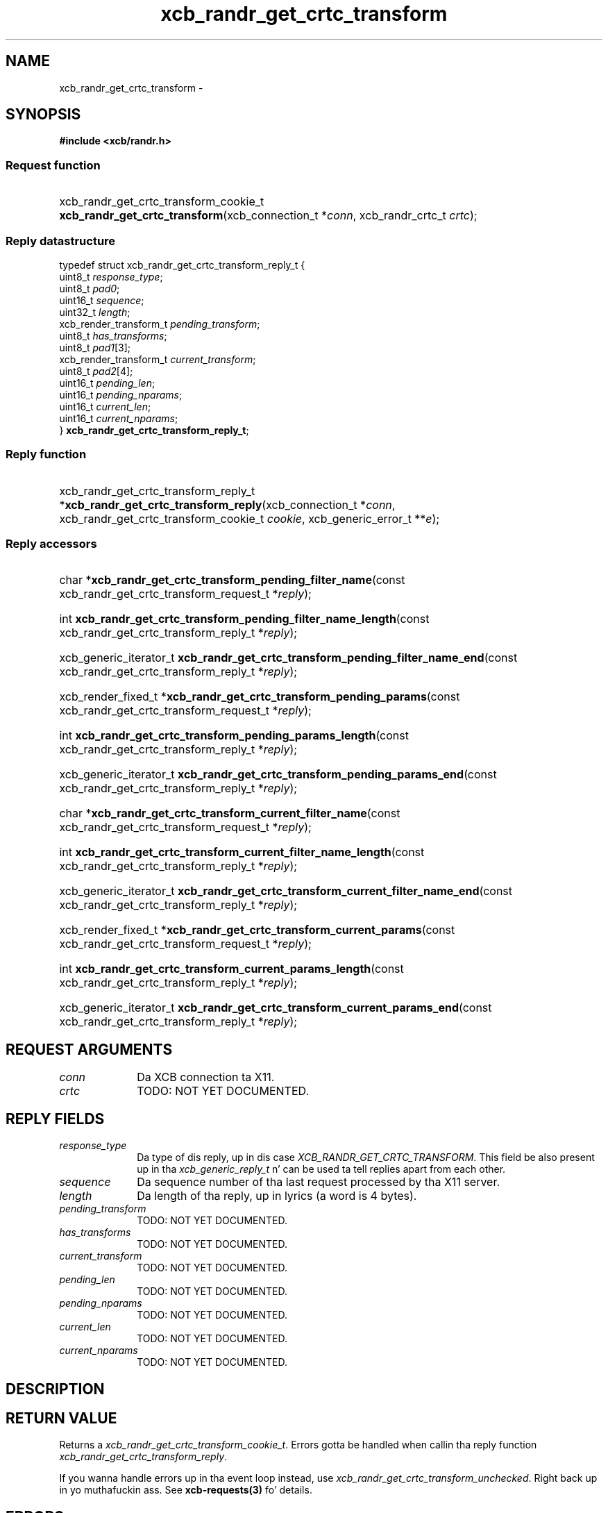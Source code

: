 .TH xcb_randr_get_crtc_transform 3  2013-08-04 "XCB" "XCB Requests"
.ad l
.SH NAME
xcb_randr_get_crtc_transform \- 
.SH SYNOPSIS
.hy 0
.B #include <xcb/randr.h>
.SS Request function
.HP
xcb_randr_get_crtc_transform_cookie_t \fBxcb_randr_get_crtc_transform\fP(xcb_connection_t\ *\fIconn\fP, xcb_randr_crtc_t\ \fIcrtc\fP);
.PP
.SS Reply datastructure
.nf
.sp
typedef struct xcb_randr_get_crtc_transform_reply_t {
    uint8_t                \fIresponse_type\fP;
    uint8_t                \fIpad0\fP;
    uint16_t               \fIsequence\fP;
    uint32_t               \fIlength\fP;
    xcb_render_transform_t \fIpending_transform\fP;
    uint8_t                \fIhas_transforms\fP;
    uint8_t                \fIpad1\fP[3];
    xcb_render_transform_t \fIcurrent_transform\fP;
    uint8_t                \fIpad2\fP[4];
    uint16_t               \fIpending_len\fP;
    uint16_t               \fIpending_nparams\fP;
    uint16_t               \fIcurrent_len\fP;
    uint16_t               \fIcurrent_nparams\fP;
} \fBxcb_randr_get_crtc_transform_reply_t\fP;
.fi
.SS Reply function
.HP
xcb_randr_get_crtc_transform_reply_t *\fBxcb_randr_get_crtc_transform_reply\fP(xcb_connection_t\ *\fIconn\fP, xcb_randr_get_crtc_transform_cookie_t\ \fIcookie\fP, xcb_generic_error_t\ **\fIe\fP);
.SS Reply accessors
.HP
char *\fBxcb_randr_get_crtc_transform_pending_filter_name\fP(const xcb_randr_get_crtc_transform_request_t *\fIreply\fP);
.HP
int \fBxcb_randr_get_crtc_transform_pending_filter_name_length\fP(const xcb_randr_get_crtc_transform_reply_t *\fIreply\fP);
.HP
xcb_generic_iterator_t \fBxcb_randr_get_crtc_transform_pending_filter_name_end\fP(const xcb_randr_get_crtc_transform_reply_t *\fIreply\fP);
.HP
xcb_render_fixed_t *\fBxcb_randr_get_crtc_transform_pending_params\fP(const xcb_randr_get_crtc_transform_request_t *\fIreply\fP);
.HP
int \fBxcb_randr_get_crtc_transform_pending_params_length\fP(const xcb_randr_get_crtc_transform_reply_t *\fIreply\fP);
.HP
xcb_generic_iterator_t \fBxcb_randr_get_crtc_transform_pending_params_end\fP(const xcb_randr_get_crtc_transform_reply_t *\fIreply\fP);
.HP
char *\fBxcb_randr_get_crtc_transform_current_filter_name\fP(const xcb_randr_get_crtc_transform_request_t *\fIreply\fP);
.HP
int \fBxcb_randr_get_crtc_transform_current_filter_name_length\fP(const xcb_randr_get_crtc_transform_reply_t *\fIreply\fP);
.HP
xcb_generic_iterator_t \fBxcb_randr_get_crtc_transform_current_filter_name_end\fP(const xcb_randr_get_crtc_transform_reply_t *\fIreply\fP);
.HP
xcb_render_fixed_t *\fBxcb_randr_get_crtc_transform_current_params\fP(const xcb_randr_get_crtc_transform_request_t *\fIreply\fP);
.HP
int \fBxcb_randr_get_crtc_transform_current_params_length\fP(const xcb_randr_get_crtc_transform_reply_t *\fIreply\fP);
.HP
xcb_generic_iterator_t \fBxcb_randr_get_crtc_transform_current_params_end\fP(const xcb_randr_get_crtc_transform_reply_t *\fIreply\fP);
.br
.hy 1
.SH REQUEST ARGUMENTS
.IP \fIconn\fP 1i
Da XCB connection ta X11.
.IP \fIcrtc\fP 1i
TODO: NOT YET DOCUMENTED.
.SH REPLY FIELDS
.IP \fIresponse_type\fP 1i
Da type of dis reply, up in dis case \fIXCB_RANDR_GET_CRTC_TRANSFORM\fP. This field be also present up in tha \fIxcb_generic_reply_t\fP n' can be used ta tell replies apart from each other.
.IP \fIsequence\fP 1i
Da sequence number of tha last request processed by tha X11 server.
.IP \fIlength\fP 1i
Da length of tha reply, up in lyrics (a word is 4 bytes).
.IP \fIpending_transform\fP 1i
TODO: NOT YET DOCUMENTED.
.IP \fIhas_transforms\fP 1i
TODO: NOT YET DOCUMENTED.
.IP \fIcurrent_transform\fP 1i
TODO: NOT YET DOCUMENTED.
.IP \fIpending_len\fP 1i
TODO: NOT YET DOCUMENTED.
.IP \fIpending_nparams\fP 1i
TODO: NOT YET DOCUMENTED.
.IP \fIcurrent_len\fP 1i
TODO: NOT YET DOCUMENTED.
.IP \fIcurrent_nparams\fP 1i
TODO: NOT YET DOCUMENTED.
.SH DESCRIPTION
.SH RETURN VALUE
Returns a \fIxcb_randr_get_crtc_transform_cookie_t\fP. Errors gotta be handled when callin tha reply function \fIxcb_randr_get_crtc_transform_reply\fP.

If you wanna handle errors up in tha event loop instead, use \fIxcb_randr_get_crtc_transform_unchecked\fP. Right back up in yo muthafuckin ass. See \fBxcb-requests(3)\fP fo' details.
.SH ERRORS
This request do never generate any errors.
.SH SEE ALSO
.SH AUTHOR
Generated from randr.xml. Contact xcb@lists.freedesktop.org fo' erections n' improvements.
